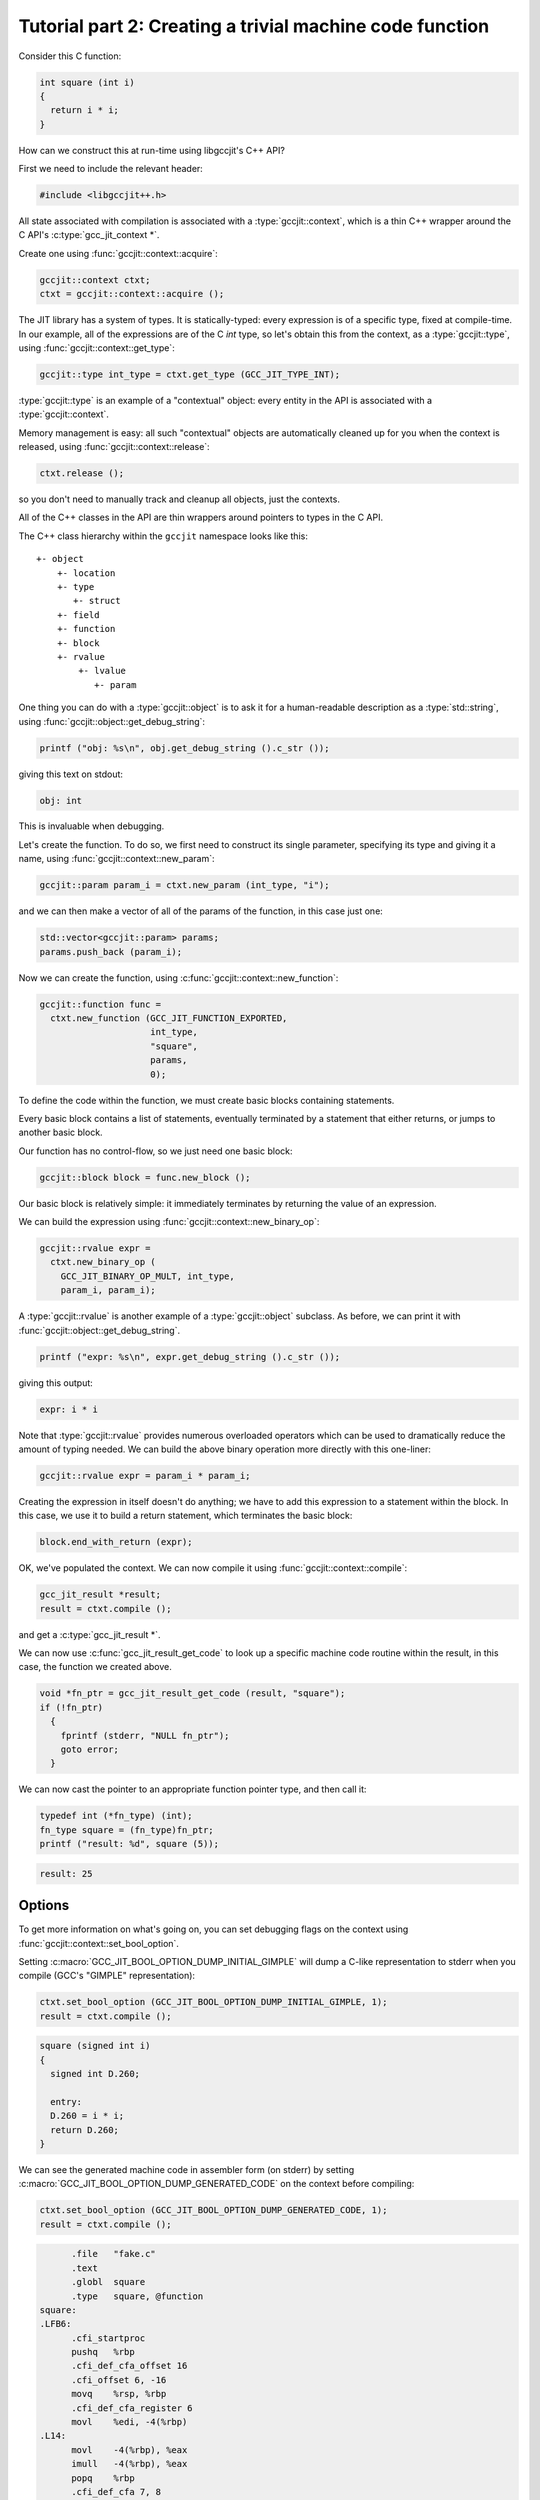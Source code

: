 .. Copyright (C) 2014-2022 Free Software Foundation, Inc.
   Originally contributed by David Malcolm <dmalcolm@redhat.com>

   This is free software: you can redistribute it and/or modify it
   under the terms of the GNU General Public License as published by
   the Free Software Foundation, either version 3 of the License, or
   (at your option) any later version.

   This program is distributed in the hope that it will be useful, but
   WITHOUT ANY WARRANTY; without even the implied warranty of
   MERCHANTABILITY or FITNESS FOR A PARTICULAR PURPOSE.  See the GNU
   General Public License for more details.

   You should have received a copy of the GNU General Public License
   along with this program.  If not, see
   <http://www.gnu.org/licenses/>.

.. default-domain:: cpp

Tutorial part 2: Creating a trivial machine code function
---------------------------------------------------------

Consider this C function:

.. code-block:: c

   int square (int i)
   {
     return i * i;
   }

How can we construct this at run-time using libgccjit's C++ API?

First we need to include the relevant header:

.. code-block:: c++

  #include <libgccjit++.h>

All state associated with compilation is associated with a
:type:`gccjit::context`, which is a thin C++ wrapper around the C API's
:c:type:`gcc_jit_context *`.

Create one using :func:`gccjit::context::acquire`:

.. code-block:: c++

  gccjit::context ctxt;
  ctxt = gccjit::context::acquire ();

The JIT library has a system of types.  It is statically-typed: every
expression is of a specific type, fixed at compile-time.  In our example,
all of the expressions are of the C `int` type, so let's obtain this from
the context, as a :type:`gccjit::type`, using
:func:`gccjit::context::get_type`:

.. code-block:: c++

  gccjit::type int_type = ctxt.get_type (GCC_JIT_TYPE_INT);

:type:`gccjit::type` is an example of a "contextual" object: every
entity in the API is associated with a :type:`gccjit::context`.

Memory management is easy: all such "contextual" objects are automatically
cleaned up for you when the context is released, using
:func:`gccjit::context::release`:

.. code-block:: c++

  ctxt.release ();

so you don't need to manually track and cleanup all objects, just the
contexts.

All of the C++ classes in the API are thin wrappers around pointers to
types in the C API.

The C++ class hierarchy within the ``gccjit`` namespace looks like this::

  +- object
      +- location
      +- type
         +- struct
      +- field
      +- function
      +- block
      +- rvalue
          +- lvalue
             +- param

One thing you can do with a :type:`gccjit::object` is
to ask it for a human-readable description as a :type:`std::string`, using
:func:`gccjit::object::get_debug_string`:

.. code-block:: c++

   printf ("obj: %s\n", obj.get_debug_string ().c_str ());

giving this text on stdout:

.. code-block:: bash

   obj: int

This is invaluable when debugging.

Let's create the function.  To do so, we first need to construct
its single parameter, specifying its type and giving it a name,
using :func:`gccjit::context::new_param`:

.. code-block:: c++

  gccjit::param param_i = ctxt.new_param (int_type, "i");

and we can then make a vector of all of the params of the function,
in this case just one:

.. code-block:: c++

  std::vector<gccjit::param> params;
  params.push_back (param_i);

Now we can create the function, using
:c:func:`gccjit::context::new_function`:

.. code-block:: c++

  gccjit::function func =
    ctxt.new_function (GCC_JIT_FUNCTION_EXPORTED,
                       int_type,
                       "square",
                       params,
                       0);

To define the code within the function, we must create basic blocks
containing statements.

Every basic block contains a list of statements, eventually terminated
by a statement that either returns, or jumps to another basic block.

Our function has no control-flow, so we just need one basic block:

.. code-block:: c++

  gccjit::block block = func.new_block ();

Our basic block is relatively simple: it immediately terminates by
returning the value of an expression.

We can build the expression using :func:`gccjit::context::new_binary_op`:

.. code-block:: c++

   gccjit::rvalue expr =
     ctxt.new_binary_op (
       GCC_JIT_BINARY_OP_MULT, int_type,
       param_i, param_i);

A :type:`gccjit::rvalue` is another example of a
:type:`gccjit::object` subclass.  As before, we can print it with
:func:`gccjit::object::get_debug_string`.

.. code-block:: c++

   printf ("expr: %s\n", expr.get_debug_string ().c_str ());

giving this output:

.. code-block:: bash

   expr: i * i

Note that :type:`gccjit::rvalue` provides numerous overloaded operators
which can be used to dramatically reduce the amount of typing needed.
We can build the above binary operation more directly with this one-liner:

.. code-block:: c++

   gccjit::rvalue expr = param_i * param_i;

Creating the expression in itself doesn't do anything; we have to add
this expression to a statement within the block.  In this case, we use it
to build a return statement, which terminates the basic block:

.. code-block:: c++

  block.end_with_return (expr);

OK, we've populated the context.  We can now compile it using
:func:`gccjit::context::compile`:

.. code-block:: c++

   gcc_jit_result *result;
   result = ctxt.compile ();

and get a :c:type:`gcc_jit_result *`.

We can now use :c:func:`gcc_jit_result_get_code` to look up a specific
machine code routine within the result, in this case, the function we
created above.

.. code-block:: c++

   void *fn_ptr = gcc_jit_result_get_code (result, "square");
   if (!fn_ptr)
     {
       fprintf (stderr, "NULL fn_ptr");
       goto error;
     }

We can now cast the pointer to an appropriate function pointer type, and
then call it:

.. code-block:: c++

  typedef int (*fn_type) (int);
  fn_type square = (fn_type)fn_ptr;
  printf ("result: %d", square (5));

.. code-block:: bash

  result: 25


Options
*******

To get more information on what's going on, you can set debugging flags
on the context using :func:`gccjit::context::set_bool_option`.

.. (I'm deliberately not mentioning
    :c:macro:`GCC_JIT_BOOL_OPTION_DUMP_INITIAL_TREE` here since I think
    it's probably more of use to implementors than to users)

Setting :c:macro:`GCC_JIT_BOOL_OPTION_DUMP_INITIAL_GIMPLE` will dump a
C-like representation to stderr when you compile (GCC's "GIMPLE"
representation):

.. code-block:: c++

   ctxt.set_bool_option (GCC_JIT_BOOL_OPTION_DUMP_INITIAL_GIMPLE, 1);
   result = ctxt.compile ();

.. code-block:: c

  square (signed int i)
  {
    signed int D.260;

    entry:
    D.260 = i * i;
    return D.260;
  }

We can see the generated machine code in assembler form (on stderr) by
setting :c:macro:`GCC_JIT_BOOL_OPTION_DUMP_GENERATED_CODE` on the context
before compiling:

.. code-block:: c++

  ctxt.set_bool_option (GCC_JIT_BOOL_OPTION_DUMP_GENERATED_CODE, 1);
  result = ctxt.compile ();

.. code-block:: gas

        .file   "fake.c"
        .text
        .globl  square
        .type   square, @function
  square:
  .LFB6:
        .cfi_startproc
        pushq   %rbp
        .cfi_def_cfa_offset 16
        .cfi_offset 6, -16
        movq    %rsp, %rbp
        .cfi_def_cfa_register 6
        movl    %edi, -4(%rbp)
  .L14:
        movl    -4(%rbp), %eax
        imull   -4(%rbp), %eax
        popq    %rbp
        .cfi_def_cfa 7, 8
        ret
        .cfi_endproc
  .LFE6:
        .size   square, .-square
        .ident  "GCC: (GNU) 4.9.0 20131023 (Red Hat 0.2-0.5.1920c315ff984892399893b380305ab36e07b455.fc20)"
        .section       .note.GNU-stack,"",@progbits

By default, no optimizations are performed, the equivalent of GCC's
`-O0` option.  We can turn things up to e.g. `-O3` by calling
:func:`gccjit::context::set_int_option` with
:c:macro:`GCC_JIT_INT_OPTION_OPTIMIZATION_LEVEL`:

.. code-block:: c++

  ctxt.set_int_option (GCC_JIT_INT_OPTION_OPTIMIZATION_LEVEL, 3);

.. code-block:: gas

        .file   "fake.c"
        .text
        .p2align 4,,15
        .globl  square
        .type   square, @function
  square:
  .LFB7:
        .cfi_startproc
  .L16:
        movl    %edi, %eax
        imull   %edi, %eax
        ret
        .cfi_endproc
  .LFE7:
        .size   square, .-square
        .ident  "GCC: (GNU) 4.9.0 20131023 (Red Hat 0.2-0.5.1920c315ff984892399893b380305ab36e07b455.fc20)"
        .section        .note.GNU-stack,"",@progbits

Naturally this has only a small effect on such a trivial function.


Full example
************

Here's what the above looks like as a complete program:

   .. literalinclude:: ../../examples/tut02-square.cc
    :lines: 1-
    :language: c++

Building and running it:

.. code-block:: console

  $ gcc \
      tut02-square.cc \
      -o tut02-square \
      -lgccjit

  # Run the built program:
  $ ./tut02-square
  result: 25
